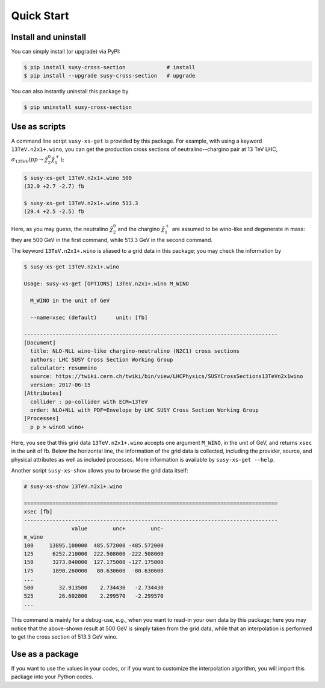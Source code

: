 Quick Start
===========

Install and uninstall
---------------------

You can simply install (or upgrade) via PyPI:

.. code-block:: console

   $ pip install susy-cross-section             # install
   $ pip install --upgrade susy-cross-section   # upgrade

You can also instantly uninstall this package by

.. code-block:: console

   $ pip uninstall susy-cross-section


Use as scripts
--------------

A command line script ``susy-xs-get`` is provided by this package.
For example, with using a keyword ``13TeV.n2x1+.wino``, you can get the production cross sections of neutralino--chargino pair at 13 TeV LHC, :math:`\sigma_{\mathrm{13TeV}}(pp\to \tilde\chi_2^0\tilde\chi_1^+)`:

.. code-block:: console

   $ susy-xs-get 13TeV.n2x1+.wino 500
   (32.9 +2.7 -2.7) fb

   $ susy-xs-get 13TeV.n2x1+.wino 513.3
   (29.4 +2.5 -2.5) fb

Here, as you may guess, the neutralino :math:`\tilde\chi_2^0` and the chargino :math:`\tilde\chi_1^+` are assumed to be wino-like and degenerate in mass: they are 500 GeV in the first command, while 513.3 GeV in the second command.

The keyword ``13TeV.n2x1+.wino`` is aliased to a grid data in this package; you may check the information by

.. code-block:: console

   $ susy-xs-get 13TeV.n2x1+.wino

   Usage: susy-xs-get [OPTIONS] 13TeV.n2x1+.wino M_WINO

     M_WINO in the unit of GeV

     --name=xsec (default)      unit: [fb]

   --------------------------------------------------------------------------------
   [Document]
     title: NLO-NLL wino-like chargino-neutralino (N2C1) cross sections
     authors: LHC SUSY Cross Section Working Group
     calculator: resummino
     source: https://twiki.cern.ch/twiki/bin/view/LHCPhysics/SUSYCrossSections13TeVn2x1wino
     version: 2017-06-15
   [Attributes]
     collider : pp-collider with ECM=13TeV
     order: NLO+NLL with PDF=Envelope by LHC SUSY Cross Section Working Group
   [Processes]
     p p > wino0 wino+


Here, you see that this grid data ``13TeV.n2x1+.wino`` accepts one argument ``M_WINO``, in the unit of GeV, and returns ``xsec`` in the unit of fb.
Below the horizontal line, the information of the grid data is collected, including the provider, source, and physical attributes as well as included processes.
More information is available by ``susy-xs-get --help``.

Another script ``susy-xs-show`` allows you to browse the grid data itself:

.. code-block:: console

   # susy-xs-show 13TeV.n2x1+.wino

   ================================================================================
   xsec [fb]
   --------------------------------------------------------------------------------
                  value        unc+        unc-
   m_wino
   100     13895.100000  485.572000 -485.572000
   125      6252.210000  222.508000 -222.508000
   150      3273.840000  127.175000 -127.175000
   175      1890.260000   80.630600  -80.630600
   ...
   500        32.913500    2.734430   -2.734430
   525        26.602800    2.299570   -2.299570
   ...

This command is mainly for a debug-use, e.g., when you want to read-in your own data by this package; here you may notice that the above-shown result at 500 GeV is simply taken from the grid data, while that an interpolation is performed to get the cross section of 513.3 GeV wino.


Use as a package
----------------

If you want to use the values in your codes, or if you want to customize the interpolation algorithm, you will import this package into your Python codes.

